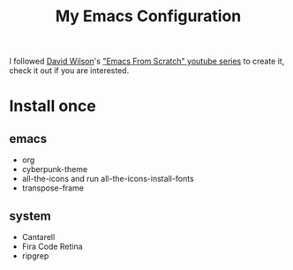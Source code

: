 #+TITLE: My Emacs Configuration

I followed [[https://github.com/daviwil][David Wilson]]'s [[https://www.youtube.com/playlist?list=PLEoMzSkcN8oPH1au7H6B7bBJ4ZO7BXjSZ]["Emacs From Scratch" youtube series]] to create it, check it out if you are interested.

* Install once

** emacs

- org
- cyberpunk-theme
- all-the-icons and run all-the-icons-install-fonts
- transpose-frame

** system

- Cantarell
- Fira Code Retina
- ripgrep
